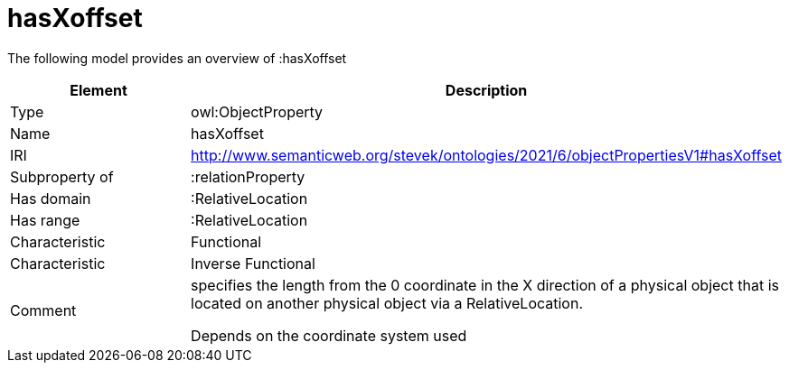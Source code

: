 // This file was created automatically by title Untitled No version .
// DO NOT EDIT!

= hasXoffset

//Include information from owl files

The following model provides an overview of :hasXoffset

|===
|Element |Description

|Type
|owl:ObjectProperty

|Name
|hasXoffset

|IRI
|http://www.semanticweb.org/stevek/ontologies/2021/6/objectPropertiesV1#hasXoffset

|Subproperty of
|:relationProperty

|Has domain
|:RelativeLocation

|Has range
|:RelativeLocation

|Characteristic
|Functional

|Characteristic
|Inverse Functional

|Comment
|specifies the length from the 0 coordinate in the X direction of a physical object that is located on another physical object via a RelativeLocation.

Depends on the coordinate system used

|===